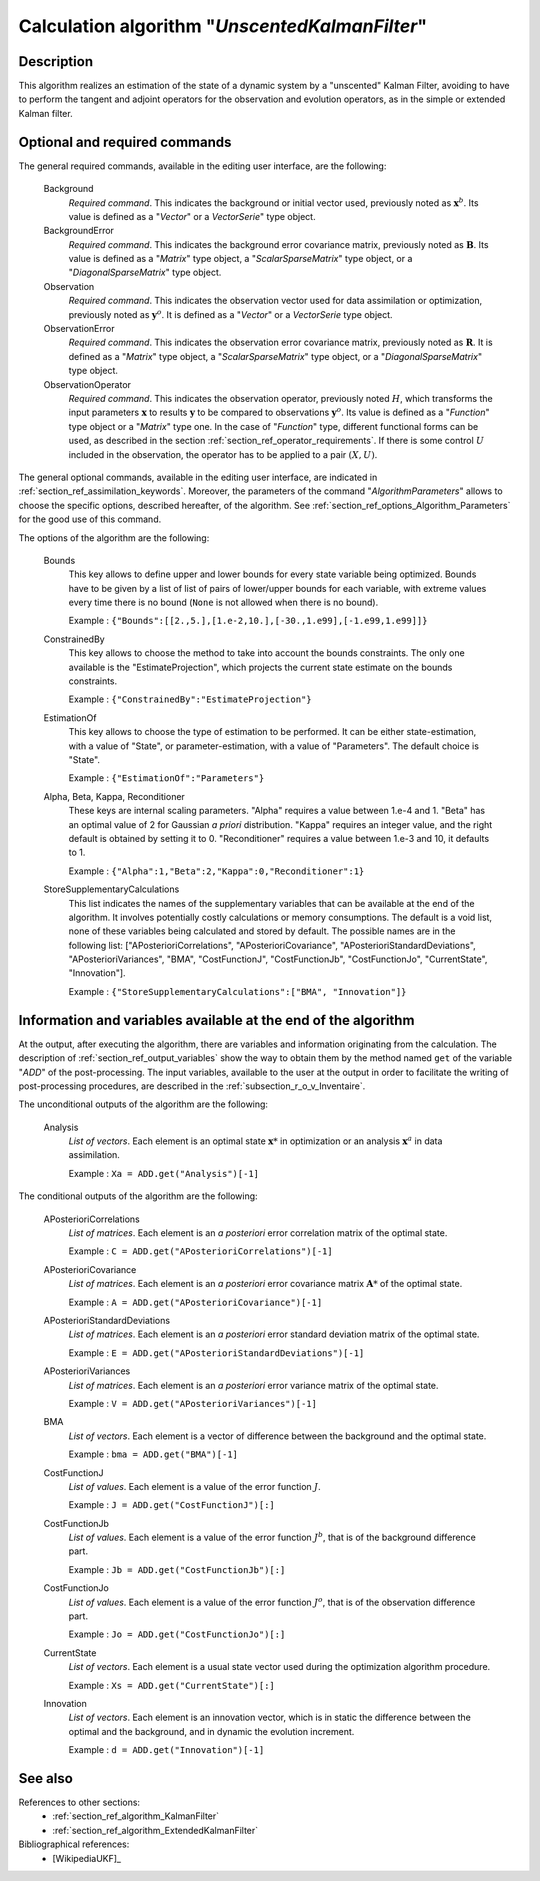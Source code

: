 ..
   Copyright (C) 2008-2018 EDF R&D

   This file is part of SALOME ADAO module.

   This library is free software; you can redistribute it and/or
   modify it under the terms of the GNU Lesser General Public
   License as published by the Free Software Foundation; either
   version 2.1 of the License, or (at your option) any later version.

   This library is distributed in the hope that it will be useful,
   but WITHOUT ANY WARRANTY; without even the implied warranty of
   MERCHANTABILITY or FITNESS FOR A PARTICULAR PURPOSE.  See the GNU
   Lesser General Public License for more details.

   You should have received a copy of the GNU Lesser General Public
   License along with this library; if not, write to the Free Software
   Foundation, Inc., 59 Temple Place, Suite 330, Boston, MA  02111-1307 USA

   See http://www.salome-platform.org/ or email : webmaster.salome@opencascade.com

   Author: Jean-Philippe Argaud, jean-philippe.argaud@edf.fr, EDF R&D

.. index:: single: UnscentedKalmanFilter
.. _section_ref_algorithm_UnscentedKalmanFilter:

Calculation algorithm "*UnscentedKalmanFilter*"
-----------------------------------------------

Description
+++++++++++

This algorithm realizes an estimation of the state of a dynamic system by a
"unscented" Kalman Filter, avoiding to have to perform the tangent and adjoint
operators for the observation and evolution operators, as in the simple or
extended Kalman filter.

Optional and required commands
++++++++++++++++++++++++++++++

.. index:: single: AlgorithmParameters
.. index:: single: Background
.. index:: single: BackgroundError
.. index:: single: Observation
.. index:: single: ObservationError
.. index:: single: ObservationOperator
.. index:: single: Bounds
.. index:: single: ConstrainedBy
.. index:: single: EstimationOf
.. index:: single: Alpha
.. index:: single: Beta
.. index:: single: Kappa
.. index:: single: Reconditioner
.. index:: single: StoreSupplementaryCalculations

The general required commands, available in the editing user interface, are the
following:

  Background
    *Required command*. This indicates the background or initial vector used,
    previously noted as :math:`\mathbf{x}^b`. Its value is defined as a
    "*Vector*" or a *VectorSerie*" type object.

  BackgroundError
    *Required command*. This indicates the background error covariance matrix,
    previously noted as :math:`\mathbf{B}`. Its value is defined as a "*Matrix*"
    type object, a "*ScalarSparseMatrix*" type object, or a
    "*DiagonalSparseMatrix*" type object.

  Observation
    *Required command*. This indicates the observation vector used for data
    assimilation or optimization, previously noted as :math:`\mathbf{y}^o`. It
    is defined as a "*Vector*" or a *VectorSerie* type object.

  ObservationError
    *Required command*. This indicates the observation error covariance matrix,
    previously noted as :math:`\mathbf{R}`. It is defined as a "*Matrix*" type
    object, a "*ScalarSparseMatrix*" type object, or a "*DiagonalSparseMatrix*"
    type object.

  ObservationOperator
    *Required command*. This indicates the observation operator, previously
    noted :math:`H`, which transforms the input parameters :math:`\mathbf{x}` to
    results :math:`\mathbf{y}` to be compared to observations
    :math:`\mathbf{y}^o`. Its value is defined as a "*Function*" type object or
    a "*Matrix*" type one. In the case of "*Function*" type, different
    functional forms can be used, as described in the section
    :ref:`section_ref_operator_requirements`. If there is some control :math:`U`
    included in the observation, the operator has to be applied to a pair
    :math:`(X,U)`.

The general optional commands, available in the editing user interface, are
indicated in :ref:`section_ref_assimilation_keywords`. Moreover, the parameters
of the command "*AlgorithmParameters*" allows to choose the specific options,
described hereafter, of the algorithm. See
:ref:`section_ref_options_Algorithm_Parameters` for the good use of this
command.

The options of the algorithm are the following:

  Bounds
    This key allows to define upper and lower bounds for every state variable
    being optimized. Bounds have to be given by a list of list of pairs of
    lower/upper bounds for each variable, with extreme values every time there
    is no bound (``None`` is not allowed when there is no bound).

    Example : ``{"Bounds":[[2.,5.],[1.e-2,10.],[-30.,1.e99],[-1.e99,1.e99]]}``

  ConstrainedBy
    This key allows to choose the method to take into account the bounds
    constraints. The only one available is the "EstimateProjection", which
    projects the current state estimate on the bounds constraints.

    Example : ``{"ConstrainedBy":"EstimateProjection"}``

  EstimationOf
    This key allows to choose the type of estimation to be performed. It can be
    either state-estimation, with a value of "State", or parameter-estimation,
    with a value of "Parameters". The default choice is "State".

    Example : ``{"EstimationOf":"Parameters"}``

  Alpha, Beta, Kappa, Reconditioner
    These keys are internal scaling parameters. "Alpha" requires a value between
    1.e-4 and 1. "Beta" has an optimal value of 2 for Gaussian *a priori*
    distribution. "Kappa" requires an integer value, and the right default is
    obtained by setting it to 0. "Reconditioner" requires a value between 1.e-3
    and 10, it defaults to 1.

    Example : ``{"Alpha":1,"Beta":2,"Kappa":0,"Reconditioner":1}``

  StoreSupplementaryCalculations
    This list indicates the names of the supplementary variables that can be
    available at the end of the algorithm. It involves potentially costly
    calculations or memory consumptions. The default is a void list, none of
    these variables being calculated and stored by default. The possible names
    are in the following list: ["APosterioriCorrelations",
    "APosterioriCovariance", "APosterioriStandardDeviations",
    "APosterioriVariances", "BMA", "CostFunctionJ", "CostFunctionJb",
    "CostFunctionJo", "CurrentState", "Innovation"].

    Example : ``{"StoreSupplementaryCalculations":["BMA", "Innovation"]}``

Information and variables available at the end of the algorithm
+++++++++++++++++++++++++++++++++++++++++++++++++++++++++++++++

At the output, after executing the algorithm, there are variables and
information originating from the calculation. The description of
:ref:`section_ref_output_variables` show the way to obtain them by the method
named ``get`` of the variable "*ADD*" of the post-processing. The input
variables, available to the user at the output in order to facilitate the
writing of post-processing procedures, are described in the
:ref:`subsection_r_o_v_Inventaire`.

The unconditional outputs of the algorithm are the following:

  Analysis
    *List of vectors*. Each element is an optimal state :math:`\mathbf{x}*` in
    optimization or an analysis :math:`\mathbf{x}^a` in data assimilation.

    Example : ``Xa = ADD.get("Analysis")[-1]``

The conditional outputs of the algorithm are the following:

  APosterioriCorrelations
    *List of matrices*. Each element is an *a posteriori* error correlation
    matrix of the optimal state.

    Example : ``C = ADD.get("APosterioriCorrelations")[-1]``

  APosterioriCovariance
    *List of matrices*. Each element is an *a posteriori* error covariance
    matrix :math:`\mathbf{A}*` of the optimal state.

    Example : ``A = ADD.get("APosterioriCovariance")[-1]``

  APosterioriStandardDeviations
    *List of matrices*. Each element is an *a posteriori* error standard
    deviation matrix of the optimal state.

    Example : ``E = ADD.get("APosterioriStandardDeviations")[-1]``

  APosterioriVariances
    *List of matrices*. Each element is an *a posteriori* error variance matrix
    of the optimal state.

    Example : ``V = ADD.get("APosterioriVariances")[-1]``

  BMA
    *List of vectors*. Each element is a vector of difference between the
    background and the optimal state.

    Example : ``bma = ADD.get("BMA")[-1]``

  CostFunctionJ
    *List of values*. Each element is a value of the error function :math:`J`.

    Example : ``J = ADD.get("CostFunctionJ")[:]``

  CostFunctionJb
    *List of values*. Each element is a value of the error function :math:`J^b`,
    that is of the background difference part.

    Example : ``Jb = ADD.get("CostFunctionJb")[:]``

  CostFunctionJo
    *List of values*. Each element is a value of the error function :math:`J^o`,
    that is of the observation difference part.

    Example : ``Jo = ADD.get("CostFunctionJo")[:]``

  CurrentState
    *List of vectors*. Each element is a usual state vector used during the
    optimization algorithm procedure.

    Example : ``Xs = ADD.get("CurrentState")[:]``

  Innovation
    *List of vectors*. Each element is an innovation vector, which is in static
    the difference between the optimal and the background, and in dynamic the
    evolution increment.

    Example : ``d = ADD.get("Innovation")[-1]``

See also
++++++++

References to other sections:
  - :ref:`section_ref_algorithm_KalmanFilter`
  - :ref:`section_ref_algorithm_ExtendedKalmanFilter`

Bibliographical references:
  - [WikipediaUKF]_
